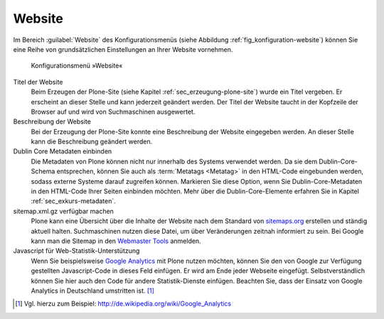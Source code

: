 .. _sec_konfiguration-website:

=========
 Website
=========

Im Bereich :guilabel:`Website` des Konfigurationsmenüs (siehe Abbildung :ref:`fig_konfiguration-website`) können Sie eine Reihe von grundsätzlichen Einstellungen an Ihrer Website vornehmen. 

.. _fig_konfiguration-website:

.. figure::
   ../images/konfiguration-website.*
   :width: 100%
   :alt: Konfigurationsmenü »Website«

   Konfigurationsmenü »Website«

Titel der Website
   Beim Erzeugen der Plone-Site (siehe Kapitel :ref:`sec_erzeugung-plone-site`)
   wurde ein Titel vergeben. Er erscheint an dieser Stelle und kann jederzeit
   geändert werden. Der Titel der Website taucht in der Kopfzeile der Browser
   auf und wird von Suchmaschinen ausgewertet.

Beschreibung der Website
   Bei der Erzeugung der Plone-Site konnte eine Beschreibung der Website
   eingegeben werden. An dieser Stelle kann die Beschreibung geändert werden. 

Dublin Core Metadaten einbinden
   Die Metadaten von Plone können nicht nur innerhalb des Systems verwendet
   werden. Da sie dem Dublin-Core-Schema entsprechen, können Sie auch als
   :term:`Metatags <Metatag>` in den HTML-Code eingebunden werden, sodass
   externe Systeme darauf zugreifen können. Markieren Sie diese Option, wenn
   Sie Dublin-Core-Metadaten in den HTML-Code Ihrer Seiten einbinden möchten.
   Mehr über die Dublin-Core-Elemente erfahren Sie in Kapitel
   :ref:`sec_exkurs-metadaten`. 

sitemap.xml.gz verfügbar machen
   Plone kann eine Übersicht über die Inhalte der Website nach dem Standard von
   sitemaps.org_ erstellen und ständig aktuell halten. Suchmaschinen nutzen
   diese Datei, um über Veränderungen zeitnah informiert zu sein. Bei Google
   kann man die Sitemap in den `Webmaster Tools`_  anmelden.  

Javascript für Web-Statistik-Unterstützung
   Wenn Sie beispielsweise `Google Analytics`_ mit Plone nutzen möchten, können
   Sie den  von Google zur Verfügung gestellten Javascript-Code in dieses Feld
   einfügen. Er wird am Ende jeder Webseite eingefügt. Selbstverständlich
   können Sie hier auch den Code für andere Statistik-Dienste einfügen.
   Beachten Sie, dass der Einsatz von Google Analytics in Deutschland
   umstritten ist. [#]_ 


.. _sitemaps.org: http://sitemaps.org/

.. _`Webmaster Tools`: https://www.google.com/webmasters/tools/

.. _`Google Analytics`: http://www.google.com/intl/de/analytics/

.. [#] Vgl. hierzu zum Beispiel: http://de.wikipedia.org/wiki/Google_Analytics
